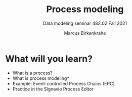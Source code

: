 #+TITLE:Process modeling 
#+AUTHOR:Marcus Birkenkrahe
#+SUBTITLE:Data modeling seminar 482.02 Fall 2021
#+STARTUP:overview
#+OPTIONS:hideblocks
#+OPTIONS: toc:1 num:nil ^:nil
#+INFOJS_OPT: :view:info
* What will you learn?

  * What is a process?
  * What is process modeling*
  * Example: Event-controlled Process Chains (EPC)
  * Practice in the Signavio Process Editor

  
